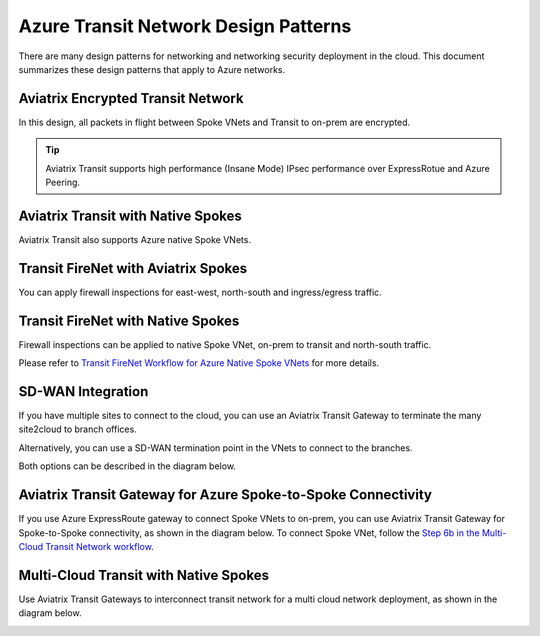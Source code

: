 .. meta::
  :description: Azure Transit Network
  :keywords: Azure Transit Network, Transit hub, AWS Global Transit Network, Encrypted Peering, Transitive Peering


=======================================
Azure Transit Network Design Patterns
=======================================

There are many design patterns for networking and networking security deployment in the cloud. 
This document summarizes these design patterns that apply to Azure networks. 

Aviatrix Encrypted Transit Network 
-------------------------------------

In this design, all packets in flight between Spoke VNets and Transit to on-prem are encrypted. 
 
|aviatrix_transit_azure|

.. Tip::

  Aviatrix Transit supports high performance (Insane Mode) IPsec performance over ExpressRotue and Azure Peering.

Aviatrix Transit with Native Spokes
--------------------------------------

Aviatrix Transit also supports Azure native Spoke VNets. 

|aviatrix_transit_native_spoke|


Transit FireNet with Aviatrix Spokes
------------------------------------

You can apply firewall inspections for east-west, north-south and ingress/egress traffic.

|transit_firenet_aviatrix_spokes|


Transit FireNet with Native Spokes
-------------------------------------------

Firewall inspections can be applied to native Spoke VNet, on-prem to transit and north-south traffic. 

|transit_firenet_native_spokes|

Please refer to `Transit FireNet Workflow for Azure Native Spoke VNets <https://docs.aviatrix.com/HowTos/transit_firenet_azure_native_spokes_workflow.html>`_ for more details.

SD-WAN Integration
--------------------

If you have multiple sites to connect to the cloud, you can use an Aviatrix Transit Gateway to terminate the many site2cloud to branch offices.

Alternatively, you can use a SD-WAN termination point in the VNets to connect to the branches.

Both options can be described in the diagram below.

|transit_sdwan|

Aviatrix Transit Gateway for Azure Spoke-to-Spoke Connectivity
---------------------------------------------------------------

If you use Azure ExpressRoute gateway to connect Spoke VNets to on-prem, you can use Aviatrix Transit Gateway for Spoke-to-Spoke connectivity, 
as shown in the diagram below. To connect Spoke VNet, follow the `Step 6b in the Multi-Cloud Transit Network workflow <https://docs.aviatrix.com/HowTos/transitvpc_workflow.html#b-attach-azure-arm-spoke-vnet-via-native-peering>`_.

|transit_azure_native_spoke|

Multi-Cloud Transit with Native Spokes
------------------------------------------------

Use Aviatrix Transit Gateways to interconnect transit network for a multi cloud network deployment, as shown in the diagram below. 

|multi_cloud_transit_native|

.. |aviatrix_transit_azure| image:: azure_transit_designs_media/aviatrix_transit_azure.png
   :scale: 30%

.. |aviatrix_transit_native_spoke| image:: azure_transit_designs_media/aviatrix_transit_native_spoke.png
   :scale: 30%

.. |transit_firenet_aviatrix_spokes| image:: azure_transit_designs_media/transit_firenet_aviatrix_spokes.png
   :scale: 30%

.. |transit_firenet_native_spokes| image:: azure_transit_designs_media/transit_firenet_native_spokes.png
   :scale: 30%

.. |transit_sdwan| image:: azure_transit_designs_media/transit_sdwan.png
   :scale: 30%

.. |transit_azure_native_spoke| image:: transitvpc_designs_media/transit_azure_native_spoke.png
   :scale: 30%

.. |multi_cloud_transit_native| image:: transitvpc_designs_media/multi_cloud_transit_native.png
   :scale: 30%

.. |transit_firenet| image:: transit_firenet_media/transit_firenet.png
   :scale: 30%

.. |transit_firenet_aviatrix_egress| image:: transit_firenet_media/transit_firenet_aviatrix_egress.png
   :scale: 30%



.. disqus::
